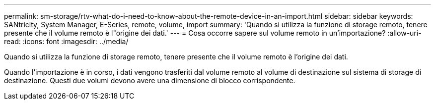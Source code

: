 ---
permalink: sm-storage/rtv-what-do-i-need-to-know-about-the-remote-device-in-an-import.html 
sidebar: sidebar 
keywords: SANtricity, System Manager, E-Series, remote, volume, import 
summary: 'Quando si utilizza la funzione di storage remoto, tenere presente che il volume remoto è l"origine dei dati.' 
---
= Cosa occorre sapere sul volume remoto in un'importazione?
:allow-uri-read: 
:icons: font
:imagesdir: ../media/


[role="lead"]
Quando si utilizza la funzione di storage remoto, tenere presente che il volume remoto è l'origine dei dati.

Quando l'importazione è in corso, i dati vengono trasferiti dal volume remoto al volume di destinazione sul sistema di storage di destinazione. Questi due volumi devono avere una dimensione di blocco corrispondente.
